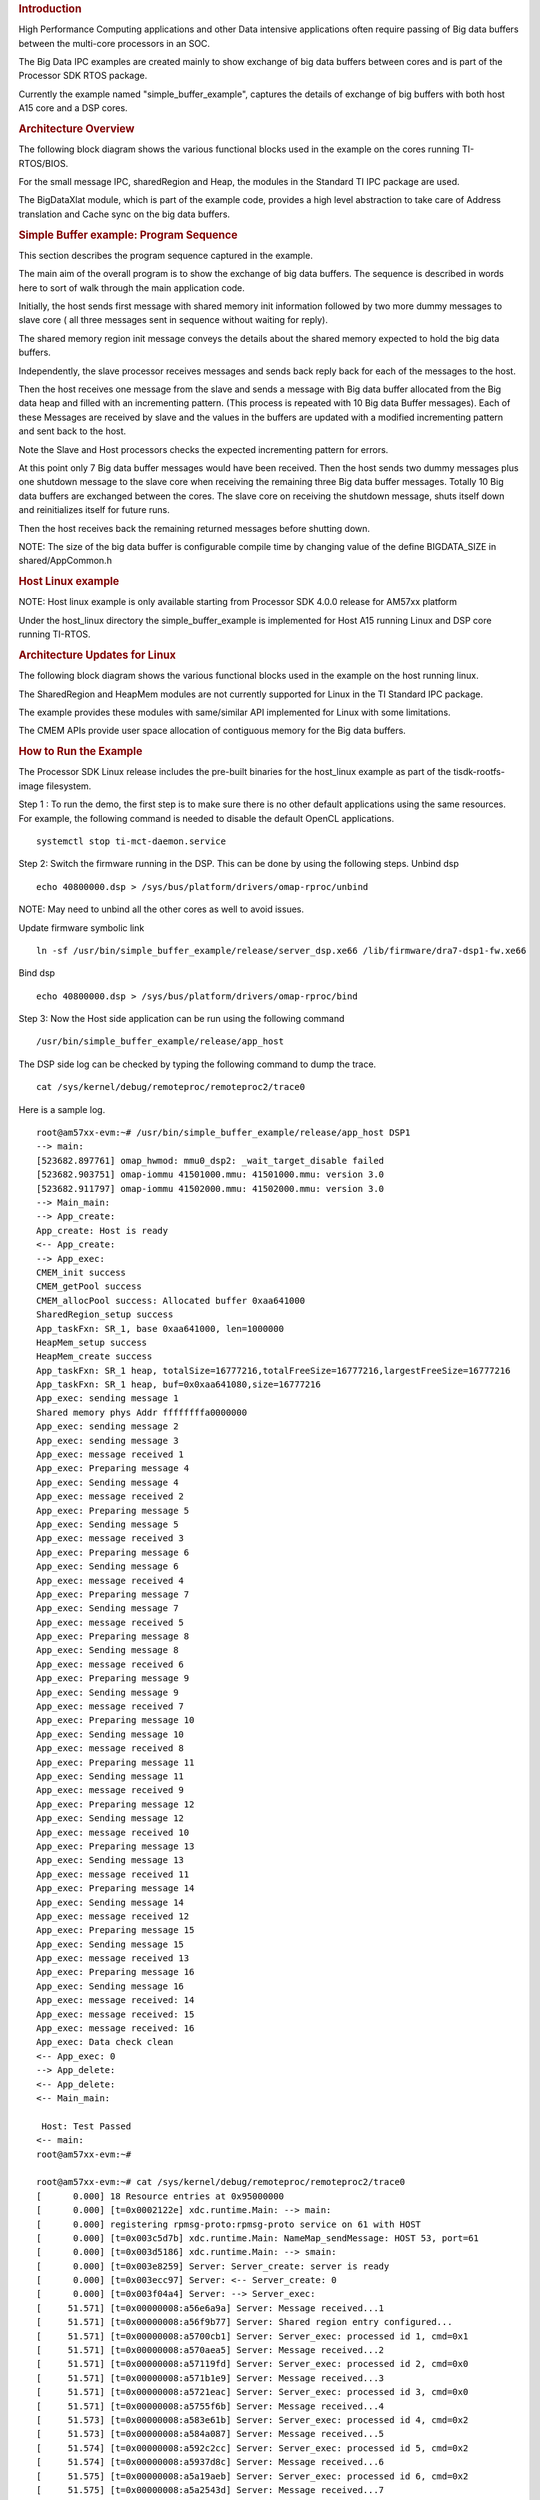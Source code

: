 .. http://processors.wiki.ti.com/index.php/Processor_SDK_Big_Data_IPC_Examples 

.. rubric:: Introduction
   :name: introduction

High Performance Computing applications and other Data intensive
applications often require passing of Big data buffers between the
multi-core processors in an SOC.

The Big Data IPC examples are created mainly to show exchange of big
data buffers between cores and is part of the Processor SDK RTOS
package.

Currently the example named "simple_buffer_example", captures the
details of exchange of big buffers with both host A15 core and a DSP
cores.

.. rubric:: Architecture Overview
   :name: architecture-overview

The following block diagram shows the various functional blocks used in
the example on the cores running TI-RTOS/BIOS.

.. Image:: ../images/Big_Data_IPC_RTOS_Software_blocks.png

For the small message IPC, sharedRegion and Heap, the modules in the
Standard TI IPC package are used.

The BigDataXlat module, which is part of the example code, provides a
high level abstraction to take care of Address translation and Cache
sync on the big data buffers.

.. rubric:: Simple Buffer example: Program Sequence
   :name: simple-buffer-example-program-sequence

This section describes the program sequence captured in the example.

The main aim of the overall program is to show the exchange of big data
buffers. The sequence is described in words here to sort of walk through
the main application code.

Initially, the host sends first message with shared memory init
information followed by two more dummy messages to slave core ( all
three messages sent in sequence without waiting for reply).

The shared memory region init message conveys the details about the
shared memory expected to hold the big data buffers.

Independently, the slave processor receives messages and sends back
reply back for each of the messages to the host.

Then the host receives one message from the slave and sends a message
with Big data buffer allocated from the Big data heap and filled with an
incrementing pattern. (This process is repeated with 10 Big data Buffer
messages). Each of these Messages are received by slave and the values
in the buffers are updated with a modified incrementing pattern and sent
back to the host.

Note the Slave and Host processors checks the expected incrementing
pattern for errors.

At this point only 7 Big data buffer messages would have been received.
Then the host sends two dummy messages plus one shutdown message to the
slave core when receiving the remaining three Big data buffer messages.
Totally 10 Big data buffers are exchanged between the cores. The slave
core on receiving the shutdown message, shuts itself down and
reinitializes itself for future runs.

Then the host receives back the remaining returned messages before
shutting down.

| NOTE: The size of the big data buffer is configurable compile time by
  changing value of the define BIGDATA_SIZE in shared/AppCommon.h

.. rubric:: Host Linux example
   :name: host-linux-example

NOTE: Host linux example is only available starting from Processor SDK
4.0.0 release for AM57xx platform

Under the host_linux directory the simple_buffer_example is implemented
for Host A15 running Linux and DSP core running TI-RTOS.

.. rubric:: Architecture Updates for Linux
   :name: architecture-updates-for-linux

The following block diagram shows the various functional blocks used in
the example on the host running linux.

.. Image:: ../images/Big_DATA_IPC_Linux_Software_blocks.png

The SharedRegion and HeapMem modules are not currently supported for
Linux in the TI Standard IPC package.

The example provides these modules with same/similar API implemented for
Linux with some limitations.

The CMEM APIs provide user space allocation of contiguous memory for the
Big data buffers.

.. rubric:: How to Run the Example
   :name: how-to-run-the-example

The Processor SDK Linux release includes the pre-built binaries for the
host_linux example as part of the tisdk-rootfs-image filesystem.

Step 1 : To run the demo, the first step is to make sure there is no
other default applications using the same resources. For example, the
following command is needed to disable the default OpenCL applications.

::

       systemctl stop ti-mct-daemon.service        

Step 2: Switch the firmware running in the DSP. This can be done by
using the following steps. Unbind dsp

::

       echo 40800000.dsp > /sys/bus/platform/drivers/omap-rproc/unbind

NOTE: May need to unbind all the other cores as well to avoid issues.

Update firmware symbolic link

::

       ln -sf /usr/bin/simple_buffer_example/release/server_dsp.xe66 /lib/firmware/dra7-dsp1-fw.xe66

Bind dsp

::

       echo 40800000.dsp > /sys/bus/platform/drivers/omap-rproc/bind

Step 3: Now the Host side application can be run using the following
command

::

       /usr/bin/simple_buffer_example/release/app_host

The DSP side log can be checked by typing the following command to dump
the trace.

::

       cat /sys/kernel/debug/remoteproc/remoteproc2/trace0

| Here is a sample log.

::

    root@am57xx-evm:~# /usr/bin/simple_buffer_example/release/app_host DSP1
    --> main:
    [523682.897761] omap_hwmod: mmu0_dsp2: _wait_target_disable failed
    [523682.903751] omap-iommu 41501000.mmu: 41501000.mmu: version 3.0
    [523682.911797] omap-iommu 41502000.mmu: 41502000.mmu: version 3.0
    --> Main_main:
    --> App_create:
    App_create: Host is ready
    <-- App_create:
    --> App_exec:
    CMEM_init success
    CMEM_getPool success
    CMEM_allocPool success: Allocated buffer 0xaa641000
    SharedRegion_setup success
    App_taskFxn: SR_1, base 0xaa641000, len=1000000
    HeapMem_setup success
    HeapMem_create success
    App_taskFxn: SR_1 heap, totalSize=16777216,totalFreeSize=16777216,largestFreeSize=16777216
    App_taskFxn: SR_1 heap, buf=0x0xaa641080,size=16777216
    App_exec: sending message 1
    Shared memory phys Addr ffffffffa0000000
    App_exec: sending message 2
    App_exec: sending message 3
    App_exec: message received 1
    App_exec: Preparing message 4
    App_exec: Sending message 4
    App_exec: message received 2
    App_exec: Preparing message 5
    App_exec: Sending message 5
    App_exec: message received 3
    App_exec: Preparing message 6
    App_exec: Sending message 6
    App_exec: message received 4
    App_exec: Preparing message 7
    App_exec: Sending message 7
    App_exec: message received 5
    App_exec: Preparing message 8
    App_exec: Sending message 8
    App_exec: message received 6
    App_exec: Preparing message 9
    App_exec: Sending message 9
    App_exec: message received 7
    App_exec: Preparing message 10
    App_exec: Sending message 10
    App_exec: message received 8
    App_exec: Preparing message 11
    App_exec: Sending message 11
    App_exec: message received 9
    App_exec: Preparing message 12
    App_exec: Sending message 12
    App_exec: message received 10
    App_exec: Preparing message 13
    App_exec: Sending message 13
    App_exec: message received 11
    App_exec: Preparing message 14
    App_exec: Sending message 14
    App_exec: message received 12
    App_exec: Preparing message 15
    App_exec: Sending message 15
    App_exec: message received 13
    App_exec: Preparing message 16
    App_exec: Sending message 16
    App_exec: message received: 14
    App_exec: message received: 15
    App_exec: message received: 16
    App_exec: Data check clean
    <-- App_exec: 0
    --> App_delete:
    <-- App_delete:
    <-- Main_main:

     Host: Test Passed 
    <-- main:
    root@am57xx-evm:~# 

    root@am57xx-evm:~# cat /sys/kernel/debug/remoteproc/remoteproc2/trace0 
    [      0.000] 18 Resource entries at 0x95000000
    [      0.000] [t=0x0002122e] xdc.runtime.Main: --> main:
    [      0.000] registering rpmsg-proto:rpmsg-proto service on 61 with HOST
    [      0.000] [t=0x003c5d7b] xdc.runtime.Main: NameMap_sendMessage: HOST 53, port=61
    [      0.000] [t=0x003d5186] xdc.runtime.Main: --> smain:
    [      0.000] [t=0x003e8259] Server: Server_create: server is ready
    [      0.000] [t=0x003ecc97] Server: <-- Server_create: 0
    [      0.000] [t=0x003f04a4] Server: --> Server_exec:
    [     51.571] [t=0x00000008:a56e6a9a] Server: Message received...1
    [     51.571] [t=0x00000008:a56f9b77] Server: Shared region entry configured...
    [     51.571] [t=0x00000008:a5700cb1] Server: Server_exec: processed id 1, cmd=0x1
    [     51.571] [t=0x00000008:a570aea5] Server: Message received...2
    [     51.571] [t=0x00000008:a57119fd] Server: Server_exec: processed id 2, cmd=0x0
    [     51.571] [t=0x00000008:a571b1e9] Server: Message received...3
    [     51.571] [t=0x00000008:a5721eac] Server: Server_exec: processed id 3, cmd=0x0
    [     51.571] [t=0x00000008:a5755f6b] Server: Message received...4
    [     51.573] [t=0x00000008:a583e61b] Server: Server_exec: processed id 4, cmd=0x2
    [     51.573] [t=0x00000008:a584a087] Server: Message received...5
    [     51.574] [t=0x00000008:a592c2cc] Server: Server_exec: processed id 5, cmd=0x2
    [     51.574] [t=0x00000008:a5937d8c] Server: Message received...6
    [     51.575] [t=0x00000008:a5a19aeb] Server: Server_exec: processed id 6, cmd=0x2
    [     51.575] [t=0x00000008:a5a2543d] Server: Message received...7
    [     51.577] [t=0x00000008:a5b07d15] Server: Server_exec: processed id 7, cmd=0x2
    [     51.577] [t=0x00000008:a5b137c0] Server: Message received...8
    [     51.578] [t=0x00000008:a5bf5d83] Server: Server_exec: processed id 8, cmd=0x2
    [     51.578] [t=0x00000008:a5c019cc] Server: Message received...9
    [     51.579] [t=0x00000008:a5ce3dca] Server: Server_exec: processed id 9, cmd=0x2
    [     51.579] [t=0x00000008:a5cef75e] Server: Message received...10
    [     51.581] [t=0x00000008:a5dd247a] Server: Server_exec: processed id 10, cmd=0x2
    [     51.581] [t=0x00000008:a5dde2d9] Server: Message received...11
    [     51.582] [t=0x00000008:a5ec04df] Server: Server_exec: processed id 11, cmd=0x2
    [     51.582] [t=0x00000008:a5ecc1a3] Server: Message received...12
    [     51.583] [t=0x00000008:a5fae91c] Server: Server_exec: processed id 12, cmd=0x2
    [     51.583] [t=0x00000008:a5fba4c6] Server: Message received...13
    [     51.585] [t=0x00000008:a609d1c1] Server: Server_exec: processed id 13, cmd=0x2
    [     51.585] [t=0x00000008:a60a8dd4] Server: Message received...14
    [     51.585] [t=0x00000008:a60af96e] Server: Server_exec: processed id 14, cmd=0x0
    [     51.585] [t=0x00000008:a60b9229] Server: Message received...15
    [     51.585] [t=0x00000008:a60bffd3] Server: Server_exec: processed id 15, cmd=0x0
    [     51.585] [t=0x00000008:a60e179b] Server: Message received...16
    [     51.585] [t=0x00000008:a60e9727] Server: Server_exec: processed id 16, cmd=0x2000000
    [     51.585] [t=0x00000008:a60f3fb7] Server: Server_exec: Data check clean
    [     51.585] [t=0x00000008:a60fb280] Server: <-- Server_exec: 0
    [     51.585] [t=0x00000008:a6101708] xdc.runtime.Main: DSP: Test Passed
    [     51.585] [t=0x00000008:a6109170] Server: --> Server_delete:
    [     51.585] [t=0x00000008:a6114fa2] Server: <-- Server_delete: 0
    [     51.586] [t=0x00000008:a6127d48] Server: Server_create: server is ready
    [     51.586] [t=0x00000008:a612ff93] Server: <-- Server_create: 0
    [     51.586] [t=0x00000008:a613620c] Server: --> Server_exec:
    root@am57xx-evm:~# 

| 

| 

.. rubric:: How to Re-Build the example
   :name: how-to-re-build-the-example

Also source code for the example is included in the Processor SDK Linux
release. Once installed the source files can be found in the directory
example-applications/big-data-ipc-demo-linux_<version>.

Prerequisites: Also need to have the Processor SDK RTOS release
installed to build the DSP side RTOS image. See the instruction in `RTOS
SDK Getting Started
Guide <http://processors.wiki.ti.com/index.php/Processor_SDK_RTOS_Getting_Started_Guide>`__

The example can be rebuilt by using the following commands.

::

       export TI_RTOS_PATH=<TI_RTOS_PROC_SDK_INSTALL_DIR>
       make big-data-ipc-demo

(e.g)

::

       export TI_RTOS_PATH=$HOME/ti
       make big-data-ipc-demo

The test binaries can be installed into the default filesystem using the
command.

::

       make big-data-ipc-demo_install

Note: Rules.make file can be edited to change the DESTDIR where the
binaries will be installed.

.. rubric:: Source files
   :name: source-files

| The source files for the example are located at

::

       <processor-sdk_linux-<platform>-<version>/example-applications/big-data-ipc-demo-linux-<version>/host_linux/simple_buffer_example.

| The host directory and dsp directory has the corresponding sources.
  The shared folder contains some common sources.
| The main sequence for big data IPC can be followed by looking at
  host/App.c and dsp/Server.c.

.. rubric:: Memory layout details
   :name: memory-layout-details

The DSP side memory layout can be found in the file
host_linux/simple_buffer_example/shared/<platform>/config.bld.

Also note the addition of the following section in
host_linux/simple_buffer_example/shared/<platform>/rsc_table_dsp.h.

Please note the reserved carve-out in the DSP resource table /\* NOTE:
Make sure this matches what is configured in the linux device tree \*/

#. define DSP_CMEM_IOBUFS 0xA0000000
#. define PHYS_CMEM_IOBUFS 0xA0000000
#. define DSP_CMEM_IOBUFS_SIZE (SZ_1M \* 192)

The CMEM area allocated from this region is used for the big data
buffers.

.. rubric:: Host RTOS example
   :name: host-rtos-example

Under the host_bios directory the simple_buffer_example is implemented
for Host A15 and DSP both running TI RTOS/BIOS.

.. rubric:: How to Run the Example
   :name: how-to-run-the-example-1

The Processor SDK RTOS release include the pre-built binaries for the
host_bios example under:

::

       processor_sdk_<platform>_<version>/demos/bigdataipc/prebuilt-binaries/<board-name>/simple_buffer_example/release/

Also for the platforms that support boot through SDcard, pre-built boot
image or 'app' bootable through SBL is located under:

::

       processor_sdk_<platform>_<version>/demos/bigdataipc/prebuilt-binaries/bootimages/host_bios/simple_buffer_example/<board-name>/app

.. rubric:: AM57xx & K2G boards
   :name: am57xx-k2g-boards

.. rubric:: Pre-requisites
   :name: pre-requisites

| 1. Create a bootable SDCard using the procedure here:
| http://processors.wiki.ti.com/index.php/Processor_SDK_RTOS_Creating_a_SD_Card_with_Windows
| or
| http://processors.wiki.ti.com/index.php/Processor_SDK_RTOS_create_SD_card_script

| 2. Connect the UART on the hardware to the Host.
| ( Configure the terminal/console to Baud Rate= 115200, Data Bits= 8 ,
  Parity= None, Flow Control= Off )

.. rubric:: Procedure
   :name: procedure

-  Copy/overwrite the pre-built boot image 'app' corresponding to the
   board to a bootable SD Card
-  Insert the SD card into the board
-  Boot/Reboot the board

The application will be loaded and run automatically and the "Host: Test
Passed" message will be printed to the UART console.

.. Image:: ../images/BigDataIPC_Rtos_Demo.png

.. rubric:: K2H, K2K, K2L, K2E Boards
   :name: k2h-k2k-k2l-k2e-boards

The prebuilt elf binaries of Host and DSP images can be loaded through
CCS to the appropriate cores and run.

.. rubric:: How to Re-Build the Example
   :name: how-to-re-build-the-example-1

| The bigdata ipc examples can be built from the Processor SDK top level
  directory using the following steps

.. rubric:: 1. Build environment setup
   :name: build-environment-setup

.. rubric:: Linux host
   :name: linux-host

::

       cd  <processor_sdk_<platform>_<version>
       export SDK_INSTALL_PATH=<Base directory where Processor SDK is installed>
       source setupenv.sh

.. rubric:: Windows host
   :name: windows-host

::

       cd  <processor_sdk_<platform>_<version>
       set SDK_INSTALL_PATH=<Base directory where Processor SDK is installed>
       setupenv.bat

.. rubric:: 2. Build
   :name: build

::

       make bigdataipc_examples

| This creates the elf binaries for both the host and DSP cores.
| And the binaries can be installed using

::

       make bigdataipc_examples_install

| (NOTE: The above command installs the elf binaries under the
  prebuilt-binaries location mentioned above.
| Need to convert the prebuilt elf binaries into bootable images refer
  to
| http://processors.wiki.ti.com/index.php/Processor_SDK_RTOS_Boot )

.. rubric:: Source files
   :name: source-files-1

| The source files for the example are located at

::

       <processor_sdk_<platform>_<version>/demos/bigdataipc/host_bios/simple_buffer_example.

| The host directory and dsp directory has the corresponding sources.
  The shared folder contains some common sources.
| The main sequence for big data IPC can be followed by looking at
  host/App.c and dsp/Server.c.

.. raw:: html

